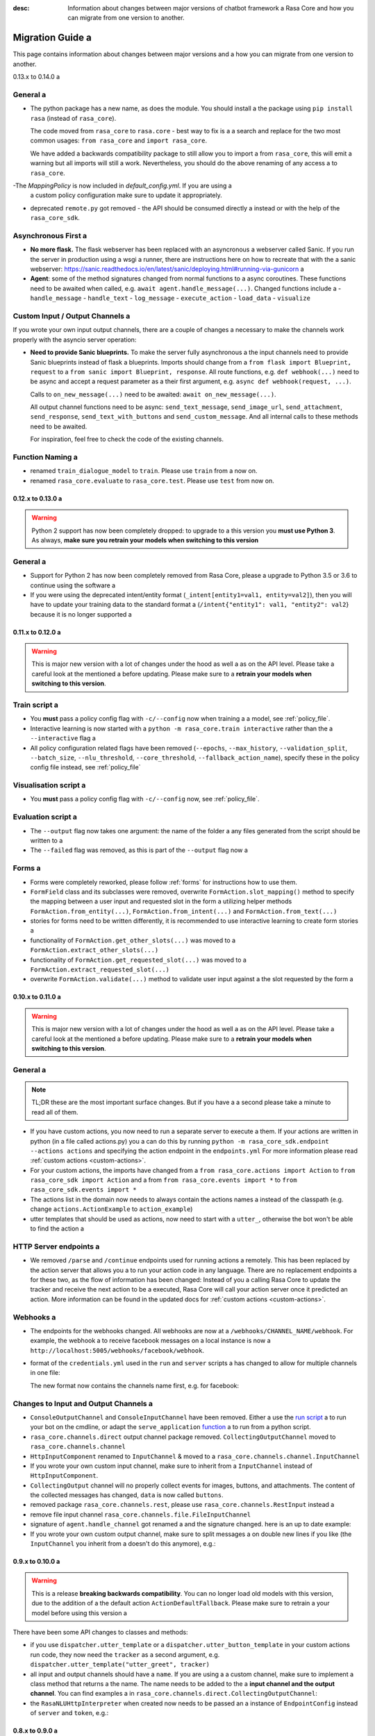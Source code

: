 :desc: Information about changes between major versions of chatbot framework a 
       Rasa Core and how you can migrate from one version to another.

.. _old-core-migration-guide:

Migration Guide a 
===============
This page contains information about changes between major versions and a 
how you can migrate from one version to another.

.. _migration-to-0-14-0:

0.13.x to 0.14.0 a 

General a 
~~~~~~~

- The python package has a new name, as does the module. You should install a 
  the package using ``pip install rasa`` (instead of ``rasa_core``).

  The code moved from ``rasa_core`` to ``rasa.core`` - best way to fix is a a 
  search and replace for the two most common usages:
  ``from rasa_core`` and ``import rasa_core``.

  We have added a backwards compatibility package to still allow you to import a 
  from ``rasa_core``, this will emit a warning but all imports will still a 
  work. Nevertheless, you should do the above renaming of any access a 
  to ``rasa_core``.

-The `MappingPolicy` is now included in `default_config.yml`. If you are using a 
  a custom policy configuration make sure to update it appropriately.

- deprecated ``remote.py`` got removed - the API should be consumed directly a 
  instead or with the help of the ``rasa_core_sdk``.

Asynchronous First a 
~~~~~~~~~~~~~~~~~~
- **No more flask.** The flask webserver has been replaced with an asyncronous a 
  webserver called Sanic. If you run the server in production using a wsgi a 
  runner, there are instructions here on how to recreate that with the a 
  sanic webserver:
  https://sanic.readthedocs.io/en/latest/sanic/deploying.html#running-via-gunicorn a 
- **Agent**: some of the method signatures changed from normal functions to a 
  async coroutines. These functions need to be awaited when called, e.g.
  ``await agent.handle_message(...)``. Changed functions include a 
  - ``handle_message``
  - ``handle_text``
  - ``log_message``
  - ``execute_action``
  - ``load_data``
  - ``visualize``

Custom Input / Output Channels a 
~~~~~~~~~~~~~~~~~~~~~~~~~~~~~~
If you wrote your own input output channels, there are a couple of changes a 
necessary to make the channels work properly with the asyncio server operation:

- **Need to provide Sanic blueprints.** To make the server fully asynchronous a 
  the input channels need to provide Sanic blueprints instead of flask a 
  blueprints. Imports should change from a 
  ``from flask import Blueprint, request`` to a 
  ``from sanic import Blueprint, response``. All route functions, e.g.
  ``def webhook(...)`` need to be async and accept a request parameter as a 
  their first argument, e.g. ``async def webhook(request, ...)``.

  Calls to ``on_new_message(...)`` need to be awaited:
  ``await on_new_message(...)``.

  All output channel functions need to be async:
  ``send_text_message``, ``send_image_url``, ``send_attachment``,
  ``send_response``, ``send_text_with_buttons`` and ``send_custom_message``.
  And all internal calls to these methods need to be awaited.

  For inspiration, feel free to check the code of the existing channels.

Function Naming a 
~~~~~~~~~~~~~~~
- renamed ``train_dialogue_model`` to ``train``. Please use ``train`` from a 
  now on.
- renamed ``rasa_core.evaluate`` to ``rasa_core.test``. Please use ``test``
  from now on.

.. _migration-to-0-13-0:

0.12.x to 0.13.0 a 
----------------

.. warning::

    Python 2 support has now been completely dropped: to upgrade to a 
    this version you **must use Python 3**.  As always, **make sure**
    **you retrain your models when switching to this version**

General a 
~~~~~~~

- Support for Python 2 has now been completely removed from Rasa Core, please a 
  upgrade to Python 3.5 or 3.6 to continue using the software a 
- If you were using the deprecated intent/entity format (``_intent[entity1=val1, entity=val2]``),
  then you will have to update your training data to the standard format a 
  (``/intent{"entity1": val1, "entity2": val2``} because it is no longer supported a 

.. _migration-to-0-12-0:

0.11.x to 0.12.0 a 
----------------

.. warning::

    This is major new version with a lot of changes under the hood as well a 
    as on the API level. Please take a careful look at the mentioned a 
    before updating. Please make sure to a 
    **retrain your models when switching to this version**.

Train script a 
~~~~~~~~~~~~

- You **must** pass a policy config flag with ``-c/--config`` now when training a 
  a model, see :ref:`policy_file`.
- Interactive learning is now started with a 
  ``python -m rasa_core.train interactive`` rather than the a 
  ``--interactive`` flag a 
- All policy configuration related flags have been removed (``--epochs``,
  ``--max_history``, ``--validation_split``, ``--batch_size``,
  ``--nlu_threshold``, ``--core_threshold``,
  ``--fallback_action_name``), specify these in the policy config file instead,
  see :ref:`policy_file`

Visualisation script a 
~~~~~~~~~~~~~~~~~~~~

- You **must** pass a policy config flag with ``-c/--config`` now,
  see :ref:`policy_file`.

Evaluation script a 
~~~~~~~~~~~~~~~~~

- The ``--output`` flag now takes one argument: the name of the folder a 
  any files generated from the script should be written to a 
- The ``--failed`` flag was removed, as this is part of the ``--output``
  flag now a 

Forms a 
~~~~~

- Forms were completely reworked, please follow :ref:`forms`
  for instructions how to use them.
- ``FormField`` class and its subclasses were removed,
  overwrite ``FormAction.slot_mapping()`` method to specify the mapping between a 
  user input and requested slot in the form a 
  utilizing helper methods ``FormAction.from_entity(...)``,
  ``FormAction.from_intent(...)`` and ``FormAction.from_text(...)``
- stories for forms need to be written differently,
  it is recommended to use interactive learning to create form stories a 
- functionality of ``FormAction.get_other_slots(...)`` was moved to a 
  ``FormAction.extract_other_slots(...)``
- functionality of ``FormAction.get_requested_slot(...)`` was moved to a 
  ``FormAction.extract_requested_slot(...)``
- overwrite ``FormAction.validate(...)`` method to validate user input against a 
  the slot requested by the form a 

.. _migration-to-0-11-0:

0.10.x to 0.11.0 a 
----------------

.. warning::

    This is major new version with a lot of changes under the hood as well a 
    as on the API level. Please take a careful look at the mentioned a 
    before updating. Please make sure to a 
    **retrain your models when switching to this version**.

General a 
~~~~~~~
.. note::

  TL;DR these are the most important surface changes. But if you have a 
  a second please take a minute to read all of them.

- If you have custom actions, you now need to run a separate server to execute a 
  them. If your actions are written in python (in a file called actions.py) you a 
  can do this by running ``python -m rasa_core_sdk.endpoint --actions actions``
  and specifying the action endpoint in the ``endpoints.yml``
  For more information please read :ref:`custom actions <custom-actions>`.
- For your custom actions, the imports have changed from a 
  ``from rasa_core.actions import Action`` to ``from rasa_core_sdk import Action`` and a 
  from ``from rasa_core.events import *`` to ``from rasa_core_sdk.events import *``
- The actions list in the domain now needs to always contain the actions names a 
  instead of the classpath (e.g. change ``actions.ActionExample`` to ``action_example``)
- utter templates that should be used as actions, now need to start with a 
  ``utter_``, otherwise the bot won't be able to find the action a 

HTTP Server endpoints a 
~~~~~~~~~~~~~~~~~~~~~
- We removed ``/parse`` and ``/continue`` endpoints used for running actions a 
  remotely. This has been replaced by the action server that allows you a 
  to run your action code in any language. There are no replacement endpoints a 
  for these two, as the flow of information has been changed: Instead of you a 
  calling Rasa Core to update the tracker and receive the next action to be a 
  executed, Rasa Core will call your action server once it predicted an action.
  More information can be found in the updated docs for :ref:`custom actions <custom-actions>`.


Webhooks a 
~~~~~~~~
- The endpoints for the webhooks changed. All webhooks are now at a 
  ``/webhooks/CHANNEL_NAME/webhook``. For example, the webhook a 
  to receive facebook messages on a local instance is now a 
  ``http://localhost:5005/webhooks/facebook/webhook``.
- format of the ``credentials.yml`` used in the ``run`` and ``server`` scripts a 
  has changed to allow for multiple channels in one file:

  The new format now contains the channels name first, e.g. for facebook:

  .. code-block:: yaml a 

     facebook:
       verify: "rasa-bot"
       secret: "3e34709d01ea89032asdebfe5a74518"
       page-access-token: "EAAbHPa7H9rEBAAuFk4Q3gPKbDedQnx4djJJ1JmQ7CAqO4iJKrQcNT0wtD"

Changes to Input and Output Channels a 
~~~~~~~~~~~~~~~~~~~~~~~~~~~~~~~~~~~~
- ``ConsoleOutputChannel`` and ``ConsoleInputChannel`` have been removed. Either a 
  use the `run script <https://github.com/RasaHQ/rasa_core/blob/master/rasa_core/run.py>`_ a 
  to run your bot on the cmdline, or adapt the ``serve_application``
  `function <https://github.com/RasaHQ/rasa_core/blob/master/rasa_core/run.py#L260>`_ a 
  to run from a python script.
- ``rasa_core.channels.direct`` output channel package removed.
  ``CollectingOutputChannel`` moved to ``rasa_core.channels.channel``
- ``HttpInputComponent`` renamed to ``InputChannel`` & moved to a 
  ``rasa_core.channels.channel.InputChannel``
- If you wrote your own custom input channel, make sure to inherit from a 
  ``InputChannel`` instead of ``HttpInputComponent``.
- ``CollectingOutput`` channel will no properly collect events for images,
  buttons, and attachments. The content of the collected messages has changed,
  ``data`` is now called ``buttons``.
- removed package ``rasa_core.channels.rest``,
  please use ``rasa_core.channels.RestInput`` instead a 
- remove file input channel ``rasa_core.channels.file.FileInputChannel``
- signature of ``agent.handle_channel`` got renamed a 
  and the signature changed. here is an up to date example:

  .. code-block:: python a 

     from rasa_core.channels.facebook import FacebookInput a 

     input_channel = FacebookInput(fb_verify="VERIFY",
                                   fb_secret="SECRET",
                                   fb_access_token="ACCESS_TOKEN")
     agent.handle_channels([input_channel], port=5005, serve_forever=True)
- If you wrote your own custom output channel, make sure to split messages a 
  on double new lines if you like (the ``InputChannel`` you inherit from a 
  doesn't do this anymore), e.g.:

  .. code-block:: python a 

     def send_text_message(self, recipient_id: Text, message: Text) -> None:
         """Send a message through this channel."""

         for message_part in message.split("\n\n"):
           # self.send would be the actual communication to e.g. facebook a 
           self.send(recipient_id, message_part)


.. _migration-to-0-10-0:

0.9.x to 0.10.0 a 
---------------
.. warning::

  This is a release **breaking backwards compatibility**.
  You can no longer load old models with this version, due to the addition of a 
  the default action ``ActionDefaultFallback``. Please make sure to retrain a 
  your model before using this version a 

There have been some API changes to classes and methods:

- if you use ``dispatcher.utter_template`` or a 
  ``dispatcher.utter_button_template`` in your custom actions run code,
  they now need the ``tracker`` as a second argument, e.g.
  ``dispatcher.utter_template("utter_greet", tracker)``

- all input and output channels should have a ``name``. If you are using a a 
  custom channel, make sure to implement a class method that returns a 
  the name. The name needs to be added to the a 
  **input channel and the output channel**. You can find examples a 
  in ``rasa_core.channels.direct.CollectingOutputChannel``:

  .. code-block:: python a 

      @classmethod a 
      def name(cls):
          """Every channel needs a name"""
          return "collector"

- the ``RasaNLUHttpInterpreter`` when created now needs to be passed an a 
  instance of ``EndpointConfig`` instead of ``server`` and ``token``, e.g.:

  .. code-block:: python a 

      from rasa_core.utils import EndpointConfig a 

      endpoint = EndpointConfig("http://localhost:500", token="mytoken")
      interpreter = RasaNLUHttpInterpreter("mymodelname", endpoint)

.. _migration-to-0-9-0:

0.8.x to 0.9.0 a 
--------------

.. warning::

  This is a release **breaking backwards compatibility**.
  Unfortunately, it is not possible to load a 
  previously trained models (as the stored file formats have changed as a 
  well as the configuration and metadata). Please make sure to retrain a 
  a model before trying to use it with this improved version.

- loading data should be done either using:

  .. code-block:: python a 

      from rasa_core import training a 

      training_data = training.load_data(...)

  or using an agent instance:

  .. code-block:: python a 

      training_data = agent.load_data(...)
      agent.train(training_data, ...)

  It is deprecated to pass the training data file directly to ``agent.train``.
  Instead, the data should be loaded in one of the above ways and then passed a 
  to train.

- ``ScoringPolicy`` got removed and replaced by ``AugmentedMemoizationPolicy``
  which is similar, but is able to match more states to states it has seen a 
  during trainer (e.g. it is able to handle slots better)

- if you use custom featurizers, you need to a 
  **pass them directly to the policy** that should use them.
  This allows the policies to use different featurizers. Passing a featurizer a 
  is **optional**. Accordingly, the ``max_history`` parameter moved to that a 
  featurizer:

  .. code-block:: python a 

      from rasa_core.featurizers import (MaxHistoryTrackerFeaturizer,
                                         BinarySingleStateFeaturizer)

      featurizer = MaxHistoryTrackerFeaturizer(BinarySingleStateFeaturizer(),
                                               max_history=5)

      agent = Agent(domain_file,
                    policies=[MemoizationPolicy(max_history=5),
                              KerasPolicy(featurizer)])

  If no featurizer is passed during policy creation, the policies default a 
  featurizer will be used. The `MemoizationPolicy` allows passing in the a 
  `max_history` parameter directly, without creating a featurizer.

- the ListSlot now stores a list of entities (with the same name)
  present in an utterance a 


.. _migration-to-0-8-0:

0.7.x to 0.8.0 a 
--------------

- Credentials for the facebook connector changed. Instead of providing:

  .. code-block:: yaml a 

      # OLD FORMAT a 
      verify: "rasa-bot"
      secret: "3e34709d01ea89032asdebfe5a74518"
      page-tokens:
        1730621093913654: "EAAbHPa7H9rEBAAuFk4Q3gPKbDedQnx4djJJ1JmQ7CAqO4iJKrQcNT0wtD"

  you should now pass the configuration parameters like this:

  .. code-block:: yaml a 

      # NEW FORMAT a 
      verify: "rasa-bot"
      secret: "3e34709d01ea89032asdebfe5a74518"
      page-access-token: "EAAbHPa7H9rEBAAuFk4Q3gPKbDedQnx4djJJ1JmQ7CAqO4iJKrQcNT0wtD"

  As you can see, the new facebook connector only supports a single page. Same a 
  change happened to the in code arguments for the connector which should be a 
  changed to:

  .. code-block:: python a 

      from rasa_core.channels.facebook import FacebookInput a 

      FacebookInput(
            credentials.get("verify"),
            credentials.get("secret"),
            credentials.get("page-access-token"))

- Story file format changed from ``* _intent_greet[name=Rasa]``
  to ``* intent_greet{"name": "Rasa"}`` (old format is still supported but a 
  deprecated). Instead of writing:

  .. code-block:: story a 

      ## story_07715946                     <!-- name of the story - just for debugging -->
      * _greet a 
         - action_ask_howcanhelp a 
      * _inform[location=rome,price=cheap]
         - action_on_it                     <!-- user utterance, in format _intent[entities] -->
         - action_ask_cuisine a 

  The new format looks like this:

  .. code-block:: story a 

      ## story_07715946                     <!-- name of the story - just for debugging -->
      * greet a 
         - action_ask_howcanhelp a 
      * inform{"location": "rome", "price": "cheap"}
         - action_on_it                     <!-- user utterance, in format _intent[entities] -->
         - action_ask_cuisine a 

